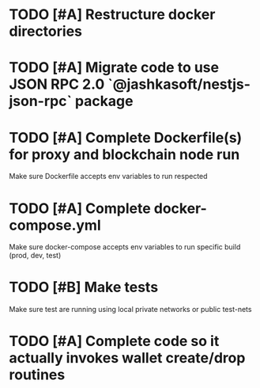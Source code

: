 * TODO [#A] Restructure docker directories
* TODO [#A] Migrate code to use JSON RPC 2.0 `@jashkasoft/nestjs-json-rpc` package
* TODO [#A] Complete Dockerfile(s) for proxy and blockchain node run
  Make sure Dockerfile accepts env variables to run respected 
* TODO [#A] Complete docker-compose.yml
  Make sure docker-compose accepts env variables to run specific build (prod, dev, test)
* TODO [#B] Make tests
  Make sure test are running using local private networks or public test-nets
* TODO [#A] Complete code so it actually invokes wallet create/drop routines

